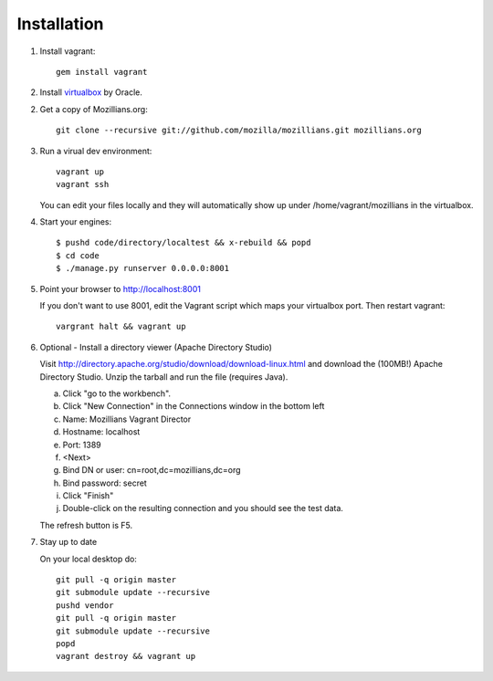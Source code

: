.. _installation:

============
Installation
============


1. Install vagrant::

    gem install vagrant

2. Install virtualbox_ by Oracle.

.. _virtualbox: http://www.virtualbox.org/

2. Get a copy of Mozillians.org::

    git clone --recursive git://github.com/mozilla/mozillians.git mozillians.org

3. Run a virual dev environment::

    vagrant up
    vagrant ssh

   You can edit your files locally and they will automatically
   show up under /home/vagrant/mozillians in the virtualbox.

4. Start your engines::

    $ pushd code/directory/localtest && x-rebuild && popd
    $ cd code
    $ ./manage.py runserver 0.0.0.0:8001

5. Point your browser to http://localhost:8001

   If you don't want to use 8001, edit the Vagrant script which
   maps your virtualbox port. Then restart vagrant::

    vargrant halt && vagrant up

6. Optional - Install a directory viewer (Apache Directory Studio)

   Visit http://directory.apache.org/studio/download/download-linux.html and
   download the (100MB!) Apache Directory Studio.
   Unzip the tarball and run the file (requires Java).

   a. Click "go to the workbench".
   b. Click "New Connection" in the Connections window in the bottom left
   c. Name: Mozillians Vagrant Director
   d. Hostname: localhost
   e. Port: 1389
   f. <Next>
   g. Bind DN or user: cn=root,dc=mozillians,dc=org
   h. Bind password: secret
   i. Click "Finish"
   j. Double-click on the resulting connection and you should see the test data.

   The refresh button is F5.

7. Stay up to date

   On your local desktop do::

    git pull -q origin master
    git submodule update --recursive
    pushd vendor
    git pull -q origin master
    git submodule update --recursive
    popd
    vagrant destroy && vagrant up
